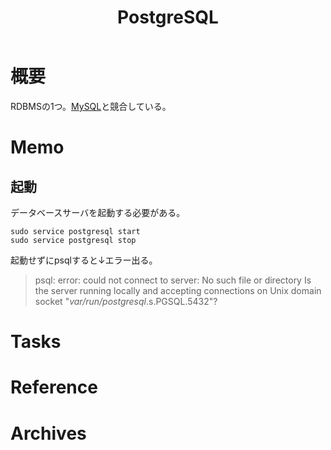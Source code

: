 :PROPERTIES:
:ID:       752d725e-b834-4784-8110-c58f89bd4fa2
:END:
#+title: PostgreSQL
* 概要
RDBMSの1つ。[[id:7dab097c-60ba-43b9-949f-c58bf3151aa8][MySQL]]と競合している。
* Memo
** 起動
データベースサーバを起動する必要がある。
#+begin_src shell
sudo service postgresql start
sudo service postgresql stop
#+end_src

起動せずにpsqlすると↓エラー出る。
#+begin_quote
psql: error: could not connect to server: No such file or directory
        Is the server running locally and accepting
        connections on Unix domain socket "/var/run/postgresql/.s.PGSQL.5432"?
#+end_quote
* Tasks
* Reference
* Archives
